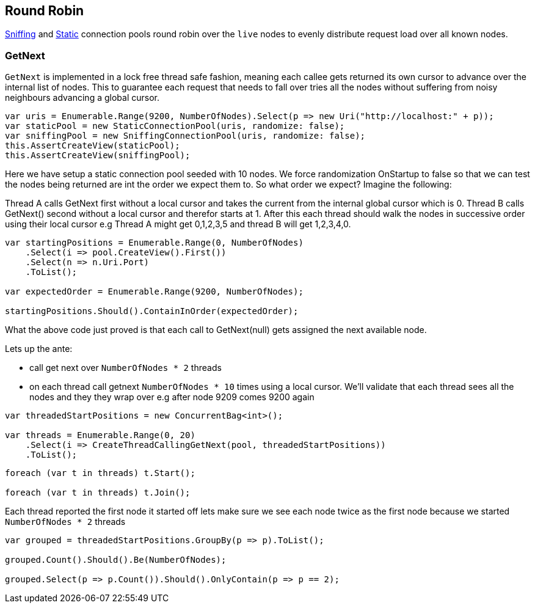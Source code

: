 :ref_current: https://www.elastic.co/guide/en/elasticsearch/reference/5.0

:github: https://github.com/elastic/elasticsearch-net

:nuget: https://www.nuget.org/packages

////
IMPORTANT NOTE
==============
This file has been generated from https://github.com/elastic/elasticsearch-net/tree/5.x/src/Tests/ClientConcepts/ConnectionPooling/RoundRobin/RoundRobin.doc.cs. 
If you wish to submit a PR for any spelling mistakes, typos or grammatical errors for this file,
please modify the original csharp file found at the link and submit the PR with that change. Thanks!
////

[[round-robin]]
== Round Robin

<<sniffing-connection-pool, Sniffing>> and <<static-connection-pool, Static>> connection pools
round robin over the `live` nodes to evenly distribute request load over all known nodes.

=== GetNext

`GetNext` is implemented in a lock free thread safe fashion, meaning each callee gets returned its own cursor to advance
over the internal list of nodes. This to guarantee each request that needs to fall over tries all the nodes without
suffering from noisy neighbours advancing a global cursor.

[source,csharp]
----
var uris = Enumerable.Range(9200, NumberOfNodes).Select(p => new Uri("http://localhost:" + p));
var staticPool = new StaticConnectionPool(uris, randomize: false);
var sniffingPool = new SniffingConnectionPool(uris, randomize: false);
this.AssertCreateView(staticPool);
this.AssertCreateView(sniffingPool);
----

Here we have setup a static connection pool seeded with 10 nodes. We force randomization OnStartup to false
so that we can test the nodes being returned are int the order we expect them to.
So what order we expect? Imagine the following:

Thread A calls GetNext first without a local cursor and takes the current from the internal global cursor which is 0.
Thread B calls GetNext() second without a local cursor and therefor starts at 1.
After this each thread should walk the nodes in successive order using their local cursor
e.g Thread A might get 0,1,2,3,5 and thread B will get 1,2,3,4,0.

[source,csharp]
----
var startingPositions = Enumerable.Range(0, NumberOfNodes)
    .Select(i => pool.CreateView().First())
    .Select(n => n.Uri.Port)
    .ToList();

var expectedOrder = Enumerable.Range(9200, NumberOfNodes);

startingPositions.Should().ContainInOrder(expectedOrder);
----

What the above code just proved is that each call to GetNext(null) gets assigned the next available node.

Lets up the ante:

* call get next over `NumberOfNodes * 2` threads

* on each thread call getnext `NumberOfNodes * 10` times using a local cursor.
We'll validate that each thread sees all the nodes and they they wrap over e.g after node 9209
comes 9200 again

[source,csharp]
----
var threadedStartPositions = new ConcurrentBag<int>();

var threads = Enumerable.Range(0, 20)
    .Select(i => CreateThreadCallingGetNext(pool, threadedStartPositions))
    .ToList();
----

[source,csharp]
----
foreach (var t in threads) t.Start();

foreach (var t in threads) t.Join();
----

Each thread reported the first node it started off lets make sure we see each node twice as the first node
because we started `NumberOfNodes * 2` threads

[source,csharp]
----
var grouped = threadedStartPositions.GroupBy(p => p).ToList();

grouped.Count().Should().Be(NumberOfNodes);

grouped.Select(p => p.Count()).Should().OnlyContain(p => p == 2);
----

